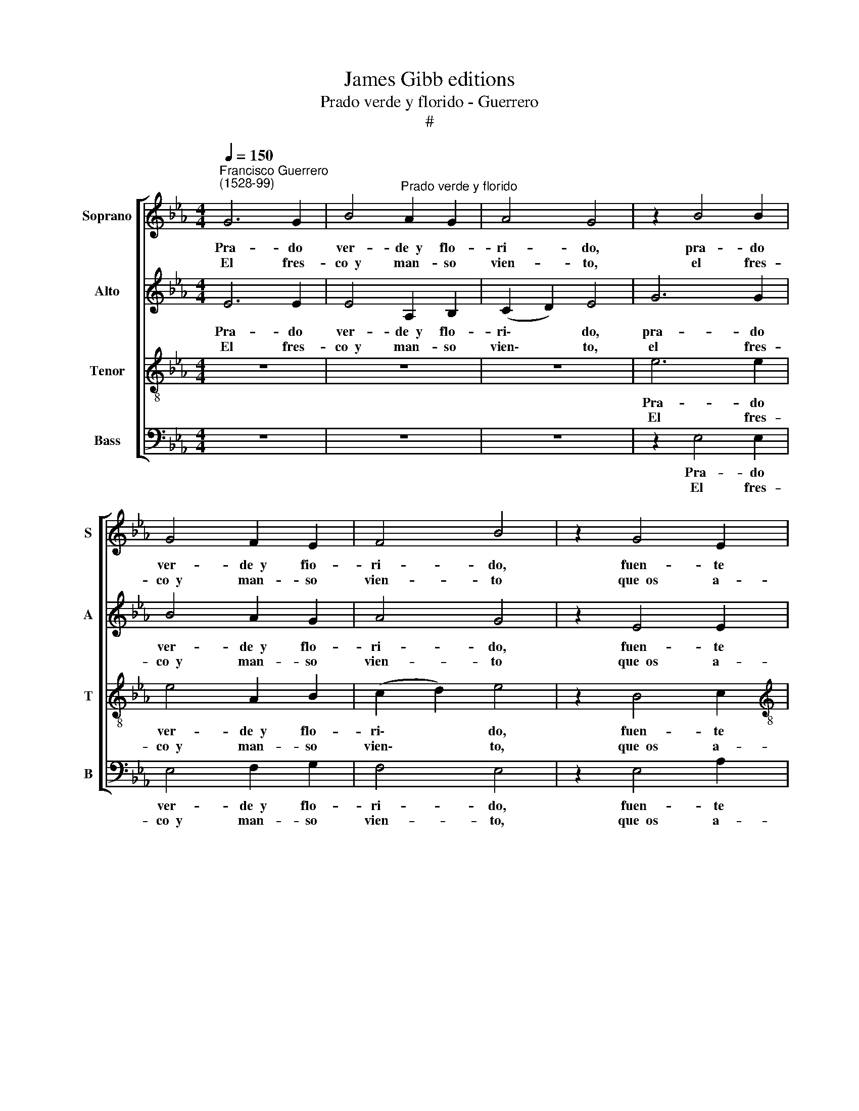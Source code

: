 X:1
T:James Gibb editions
T:Prado verde y florido - Guerrero
T:#
%%score [ 1 2 3 4 ]
L:1/8
Q:1/4=150
M:4/4
K:Eb
V:1 treble nm="Soprano" snm="S"
V:2 treble nm="Alto" snm="A"
V:3 treble-8 nm="Tenor" snm="T"
V:4 bass nm="Bass" snm="B"
V:1
"^Francisco Guerrero\n(1528-99)" G6 G2 | B4"^Prado verde y florido" A2 G2 | A4 G4 | z2 B4 B2 | %4
w: Pra- do|ver- de~~y flo-|ri- do,|pra- do|
w: ||||
w: El fres-|co~~y man- so|vien- to,|el fres-|
 G4 F2 E2 | F4 B4 | z2 G4 E2 |[M:4/4] F4 G4 | z2 G2 B3 B | c2 d2 e4 | d2 e4 B2 | c4 d4 | %12
w: ver- de~~y fio-|ri- do,|fuen- te|cla- ra,|a- le- gres|ar- bo- le-|das y som-|brí- as;|
w: ||||||||
w: co~~y man- so|vien- to|que~~os a-|le- gra|es- tá de|mis sus- pi-|ros in- fla-|ma- do,|
 z2 B2 c4- | c2 c2 c2 c2 | B4 G4 | A4 G4 | B4 B4 | z2 F2 G2 G2 | A2 G2 B4 | B4 z4 | F4 G2 G2 | %21
w: pues veis|* las pe- nas|mí- as|ca- da|ho- ra,|con- tad- las|blan- da- men-|te,|con- tad- las|
w: |||||||||
w: y, pues|* os ha da-|ña- do|has- ta~~a-|go- ra,|pe- did vues-|tro re- me-|dio,|pe- did vues-|
 A2 G2 B4 | c4 z2 c2 | c2 B4 =A2 | B8 | z8 | z2 E2 G2 B2- | BB =A2 B4 | G4 z2 E2 | e3 d c2 B2 | %30
w: blan- da- men-|te, a|mi pas- to-|ra;|||* mi- go~es du-|ra qui-|zá la~~a- blan- da-|
w: |||||que, si con\-||||
w: tro re- me-|dio a|mi pas- to-|ra;||||||
 A2 G2 A2 c2 | (B2 G4 FE) | F4 G4 | z2 G2 A4- | A2 A2 A2 G2 | F4 G4 | B4 A4 | B8 | B8 |] %39
w: rá vues- tra fres-|cu\- * * *|* ra,|qui- zá|* la~~a- blan- da-|rá vues-|tra fres-|cu-|ra.|
w: |||||||||
w: |||||||||
V:2
 E6 E2 | E4 A,2 B,2 | (C2 D2) E4 | G6 G2 | B4 A2 G2 | A4 G4 | z2 E4 E2 |[M:4/4] D4 E4 | %8
w: Pra- do|ver- de~~y flo-|ri\- * do,|pra- do|ver- de~~y flo-|ri- do,|fuen- te|cla- ra,|
w: ||||||||
w: El fres-|co~~y man- so|vien\- * to,|el fres-|co~~y man- so|vien- to|que~~os a-|le- gra|
 z2 E2 G3 G | A2 B2 =A4 | B2 G4 G2 | =A4 B4 | z2 G2 A4- | A2 A2 A3 G | F4 E4 | E6 E2 | F4 F4 | z8 | %18
w: a- le- gres|ar- bo- le-|das y som-|brí- as;|pues veis|* las pe- nas|mí- as|ca- da|ho- ra,||
w: ||||||||||
w: es- tá de|mis sus- pi-|ros in- fla-|ma- do,|y, pues|* os ha da-|ña- do|has- ta~~a-|go- ra,||
 z4 F4 | G2 G2 A2 G2 | B4 B2 B2 | E2 E2 F2 G2 | A4 A2 A2 | A2 G2 F4 | F8 | z2 E2 G2 B2- | %26
w: con-|tad- las blan- da-|men- te, con-|tad- las blan- da-|men- te, a|mi pas- to-|ra;||
w: |||||||que, si con\-|
w: pe-|did vues- tro re-|me- dio, pe-|did vues- tro re-|me- dio a|mi pas- to-|ra;||
 BB =A2 B4 | E4 z4 | z2 B2 e3 d | c2 B2 A2 G2 | E2 E2 (E3 F) | G2 B2 B2 =A2 | B4 B4 | z2 E2 E4- | %34
w: |ra|qui- zá la~~a-|blan- da- rá vues-|tra fres- cu\- *|ra, vues- tra fres-|cu- ra.|qui- zá|
w: * mi- go~~es du-||||||||
w: ||||||||
 E2 F2 F2 E2 | C4 E4 | G4 E4 | F8 | G8 |] %39
w: * la~~a- blan- da-|rá vues-|tra fres-|cu-|ra.|
w: |||||
w: |||||
V:3
 z8 | z8 | z8 | e6 e2 | e4 A2 B2 | (c2 d2) e4 | z2 B4 c2 |[M:4/4][K:treble-8] A4 B4 | z2 B2 e3 d | %9
w: |||Pra- do|ver- de~~y flo-|ri\- * do,|fuen- te|cla- ra,|a- le- gres|
w: |||||||||
w: |||El fres-|co~~y man- so|vien\- * to,|que~~os a-|le- gra|es- tá de|
 c2 B2 e4 | f2 e4 d2 | e4 f4 | z2 e2 e4- | e2 f2 e2 c2 | d4 B4 | c4 c2 (e2- | e2 dc) d4 | %17
w: ar- bo- le-|das y som-|brí- as;|pues veis|* las pe- nas|mí- as|ca- da ho\-|* * * ra,|
w: ||||||||
w: mis sus- pi-|ros in- fla-|ma- do,|y, pues|* os ha da-|ña- do|has- ta~~a- go\-|* * * ra,|
 B4 e2 e2 | c2 c2 d4 | e4 z4 | B4 e2 e2 | c2 c2 d4 | e4 f2 e2- | e3 d c4 | d4 z2 B2 | c2 e3 e d2 | %26
w: con- tad- las|blan- da- men-|te,|con- tad- las|blan- da- men-|te, a mi|* pas- to-|ra; *||
w: |||||||* que,|si con- mi- go~~es|
w: pe- did vues-|tro re- me-|dio,|pe- did vues-|tro re- me-|dio a mi|* pas- to-|ra; *||
 c4 B4 | z4 z2 B2 | e3 d c2 B2 | A2 G2 A2 E2 | A2 E2 z2 e2- | e2 B2 d2 (e2- | e2 d2) e4 | %33
w: |qui-|zá la~~a- blan- a-|rá vues- tra fres-|cu- ra, vues\-|* tra fres- cu\-|* * ra,|
w: du- ra|||||||
w: |||||||
 z2 B2 c4- | c2 _d2 d2 ((B2- | B2 =A2)) B2 e2- | e2 B2 c2 (e2- | e2 dc d4) | e8 |] %39
w: qui- zá|* la~~a- blan- da\-|* * rá vues-|* tra fres- cu\-||ra.|
w: ||||||
w: ||||||
V:4
 z8 | z8 | z8 | z2 E,4 E,2 | E,4 F,2 G,2 | F,4 E,4 | z2 E,4 A,2 |[M:4/4] F,4 E,4 | z2 E,2 E,2 E,2 | %9
w: |||Pra- do|ver- de~~y flo-|ri- do,|fuen- te|cla- ra,|a- le- gres|
w: |||||||||
w: |||El fres-|co~~y man- so|vien- to,|que~~os a-|le- gra|es- tá de|
 E2 D2 C4 | B,2 C4 G,2 | C4 B,4 | z2 E,2 A,4- | A,2 F,2 A,2 A,2 | B,4 E,4 | A,4 C4 | B,4 B,4 | z8 | %18
w: ar- bo- le-|das y som-|brí- as;|pues veis|* las pe- nas|mí- as|ca- da|ho- ra,||
w: |||||||||
w: mis sus- pi-|ros in- fla-|ma- do,|y, pues|* os ha da-|ña- do|has- ta~~a-|go- ra,||
 z4 B,4 | E2 E2 C2 C2 | D4 E2 E,2 | A,2 C2 B,2 B,2 | A,4 F,2 A,2 | A,2 E,2 F,4 | B,,8 | z4 z2 B,2 | %26
w: con-|tad- las blan- da-|men- te, con-|tad- las blan- da-|men- te, a|mi pas- to-|ra;||
w: |||||||que,|
w: pe-|did vues- tro re-|me- dio, pe-|did vues- tro re-|me- dio a|mi pas- to-|ra;||
 C2 E3 E D2 | C4 B,4 | z8 | z2 E,2 E3 D | C2 B,2 A,4 | E,4 B,2 C2 | B,4 E,4 | z2 E,2 A,4- | %34
w: |du- ra||qui- zá la~~a-|blan- da- rá|vues- tra fres-|cu- ra,|qui- zá|
w: si con- mi- go~~es||||||||
w: ||||||||
 A,2 _D,2 D,2 E,2 | F,4 E,4 | E,4 A,,4 | B,,8 | E,8 |] %39
w: * la~~a- blan- da-|rá vues-|tra fres-|cu-|ra.|
w: |||||
w: |||||

